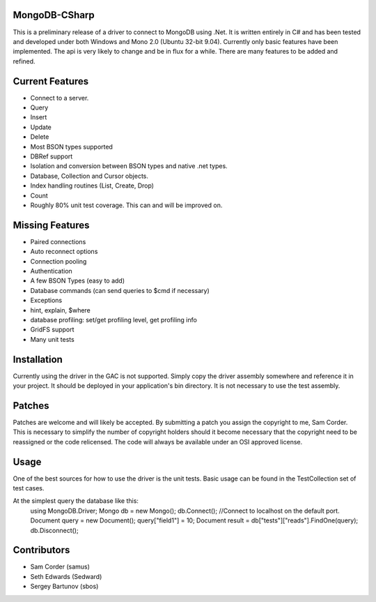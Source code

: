 MongoDB-CSharp
==============
This is a preliminary release of a driver to connect to MongoDB using .Net.  It is written entirely in C# and has been tested and developed under both Windows and Mono 2.0 (Ubuntu 32-bit 9.04).  Currently only basic features have been implemented.  The api is very likely to change and be in flux for a while.  There are many features to be added and refined.

Current Features
================
- Connect to a server.
- Query
- Insert
- Update
- Delete
- Most BSON types supported
- DBRef support
- Isolation and conversion between BSON types and native .net types.
- Database, Collection and Cursor objects.
- Index handling routines (List, Create, Drop)
- Count
- Roughly 80% unit test coverage.  This can and will be improved on.

Missing Features
================
- Paired connections
- Auto reconnect options
- Connection pooling
- Authentication
- A few BSON Types (easy to add)
- Database commands (can send queries to $cmd if necessary)
- Exceptions
- hint, explain, $where
- database profiling: set/get profiling level, get profiling info
- GridFS support
- Many unit tests

Installation
============
Currently using the driver in the GAC is not supported.  Simply copy the driver assembly somewhere and reference it in your project.  It should be deployed in your application's bin directory.  It is not necessary to use the test assembly.

Patches
=======
Patches are welcome and will likely be accepted.  By submitting a patch you assign the copyright to me, Sam Corder.  This is necessary to simplify the number of copyright holders should it become necessary that the copyright need to be reassigned or the code relicensed.  The code will always be available under an OSI approved license.

Usage
=====
One of the best sources for how to use the driver is the unit tests.  Basic usage can be found in the TestCollection set of test cases.

At the simplest query the database like this:
 using MongoDB.Driver;
 Mongo db = new Mongo();
 db.Connect(); //Connect to localhost on the default port.
 Document query = new Document();
 query["field1"] = 10;
 Document result = db["tests"]["reads"].FindOne(query);
 db.Disconnect();

Contributors
============
- Sam Corder (samus)
- Seth Edwards (Sedward)
- Sergey Bartunov (sbos)


